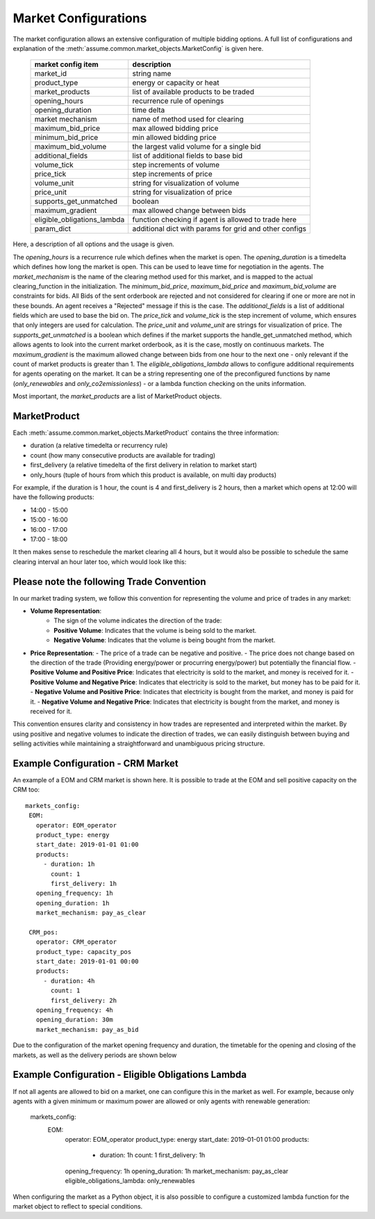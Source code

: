 .. SPDX-FileCopyrightText: ASSUME Developers
..
.. SPDX-License-Identifier: AGPL-3.0-or-later

Market Configurations
=====================

The market configuration allows an extensive configuration of multiple bidding options.
A full list of configurations and explanation of the :meth:`assume.common.market_objects.MarketConfig` is given here.


 ============================= =====================================================
  market config item            description
 ============================= =====================================================
  market_id                     string name
  product_type                  energy or capacity or heat
  market_products               list of available products to be traded
  opening_hours                 recurrence rule of openings
  opening_duration              time delta
  market mechanism              name of method used for clearing
  maximum_bid_price             max allowed bidding price
  minimum_bid_price             min allowed bidding price
  maximum_bid_volume            the largest valid volume for a single bid
  additional_fields             list of additional fields to base bid
  volume_tick                   step increments of volume
  price_tick                    step increments of price
  volume_unit                   string for visualization of volume
  price_unit                    string for visualization of price
  supports_get_unmatched        boolean
  maximum_gradient              max allowed change between bids
  eligible_obligations_lambda   function checking if agent is allowed to trade here
  param_dict                    additional dict with params for grid and other configs
 ============================= =====================================================


Here, a description of all options and the usage is given.

The `opening_hours` is a recurrence rule which defines when the market is open.
The `opening_duration` is a timedelta which defines how long the market is open. This can be used to leave time for negotiation in the agents.
The `market_mechanism` is the name of the clearing method used for this market, and is mapped to the actual clearing_function in the initialization.
The `minimum_bid_price`, `maximum_bid_price` and `maximum_bid_volume` are constraints for bids. All Bids of the sent orderbook are rejected and not considered for clearing if one or more are not in these bounds.
An agent receives a "Rejected" message if this is the case.
The `additional_fields` is a list of additional fields which are used to base the bid on.
The `price_tick` and `volume_tick` is the step increment of volume, which ensures that only integers are used for calculation.
The `price_unit` and `volume_unit` are strings for visualization of price.
The `supports_get_unmatched` is a boolean which defines if the market supports the handle_get_unmatched method, which allows agents to look into the current market orderbook, as it is the case, mostly on continuous markets.
The `maximum_gradient` is the maximum allowed change between bids from one hour to the next one - only relevant if the count of market products is greater than 1.
The `eligible_obligations_lambda` allows to configure additional requirements for agents operating on the market. It can be a string representing one of the preconfigured functions by name (`only_renewables` and `only_co2emissionless`) - or a lambda function checking on the units information.

Most important, the `market_products` are a list of MarketProduct objects.

MarketProduct
-------------

Each :meth:`assume.common.market_objects.MarketProduct` contains the three information:

- duration (a relative timedelta or recurrency rule)
- count (how many consecutive products are available for trading)
- first_delivery (a relative timedelta of the first delivery in relation to market start)
- only_hours (tuple of hours from which this product is available, on multi day products)

For example, if the duration is 1 hour, the count is 4 and first_delivery is 2 hours, then a market which opens at 12:00 will have the following products:

- 14:00 - 15:00
- 15:00 - 16:00
- 16:00 - 17:00
- 17:00 - 18:00

It then makes sense to reschedule the market clearing all 4 hours, but it would also be possible to schedule the same clearing interval an hour later too, which would look like this:

.. mermaid::

  gantt
    title Market Schedule Simple count 4
    dateFormat  YYY-MM-DD HH:mm
    axisFormat %H:%M
    section First
    Bidding00 EOM          :a1, 2019-01-01 12:00, 1h
    Delivery01 EOM         :2019-01-01 14:00, 1h
    Delivery02 EOM         :2019-01-01 15:00, 1h
    Delivery03 EOM         :2019-01-01 16:00, 1h
    Delivery04 EOM         :2019-01-01 17:00, 1h
    section Second
    Bidding10 EOM          :a2, 2019-01-01 13:00, 1h
    Delivery11 EOM         :2019-01-01 15:00, 1h
    Delivery12 EOM         :2019-01-01 16:00, 1h
    Delivery13 EOM         :2019-01-01 17:00, 1h
    Delivery14 EOM         :2019-01-01 18:00, 1h

Please note the following Trade Convention
------------------------------------------

In our market trading system, we follow this convention for representing the volume and price of trades in any market:

- **Volume Representation**:
    - The sign of the volume indicates the direction of the trade:
    - **Positive Volume**: Indicates that the volume is being sold to the market.
    - **Negative Volume**: Indicates that the volume is being bought from the market.

- **Price Representation**:
  - The price of a trade can be negative and positive.
  - The price does not change based on the direction of the trade (Providing energy/power or procurring energy/power) but potentially the financial flow.
  - **Positive Volume and Positive Price**: Indicates that electricity is sold to the market, and money is received for it.
  - **Positive Volume and Negative Price**: Indicates that electricity is sold to the market, but money has to be paid for it.
  - **Negative Volume and Positive Price**: Indicates that electricity is bought from the market, and money is paid for it.
  - **Negative Volume and Negative Price**: Indicates that electricity is bought from the market, and money is received for it.


This convention ensures clarity and consistency in how trades are represented and interpreted within the market. By using positive and negative volumes to indicate the direction of trades, we can easily distinguish between buying and selling activities while maintaining a straightforward and unambiguous pricing structure.


Example Configuration - CRM Market
----------------------------------

An example of a EOM and CRM market is shown here.
It is possible to trade at the EOM and sell positive capacity on the CRM too::

   markets_config:
    EOM:
      operator: EOM_operator
      product_type: energy
      start_date: 2019-01-01 01:00
      products:
        - duration: 1h
          count: 1
          first_delivery: 1h
      opening_frequency: 1h
      opening_duration: 1h
      market_mechanism: pay_as_clear

    CRM_pos:
      operator: CRM_operator
      product_type: capacity_pos
      start_date: 2019-01-01 00:00
      products:
        - duration: 4h
          count: 1
          first_delivery: 2h
      opening_frequency: 4h
      opening_duration: 30m
      market_mechanism: pay_as_bid

Due to the configuration of the market opening frequency and duration, the timetable for the opening and closing of the markets, as well as the delivery periods are shown below

.. mermaid::

  gantt
    title Market Schedule
    dateFormat  YYY-MM-DD HH:mm
    axisFormat %H:%M
    section EOM
    Bidding01 EOM          :a1, 2019-01-01 01:00, 1h
    Delivery01 EOM         :2019-01-01 01:00, 1h
    Bidding02 EOM          :a2, 2019-01-01 02:00, 1h
    Delivery02 EOM         :2019-01-01 02:00, 1h
    Bidding03 EOM          :a3, 2019-01-01 03:00, 1h
    Delivery03 EOM         :2019-01-01 03:00, 1h
    Bidding04 EOM          :a4, 2019-01-01 04:00, 1h
    Delivery04 EOM         :2019-01-01 04:00, 1h
    section CRM
    Bidding CRM            :crm01, 2019-01-01 00:00, 30m
    Delivery CRM           :crm02, 2019-01-01 01:00, 4h
    Bidding CRM            :crm03, 2019-01-01 04:00, 30m
    Delivery CRM           :crm04, 2019-01-01 05:00, 4h


Example Configuration - Eligible Obligations Lambda
---------------------------------------------------

If not all agents are allowed to bid on a market, one can configure this in the market as well.
For example, because only agents with a given minimum or maximum power are allowed or only agents with renewable generation:

   markets_config:
    EOM:
      operator: EOM_operator
      product_type: energy
      start_date: 2019-01-01 01:00
      products:
        - duration: 1h
          count: 1
          first_delivery: 1h
      opening_frequency: 1h
      opening_duration: 1h
      market_mechanism: pay_as_clear
      eligible_obligations_lambda: only_renewables

When configuring the market as a Python object, it is also possible to configure a customized lambda function for the market object to reflect to special conditions.
